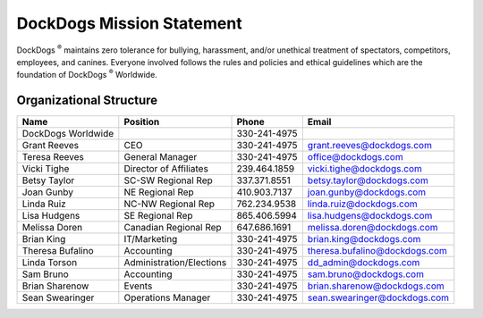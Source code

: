 DockDogs Mission Statement
============================

DockDogs :sup:`®` maintains zero tolerance for bullying, harassment, and/or
unethical treatment of spectators, competitors, employees, and
canines. Everyone involved follows the rules and policies and ethical
guidelines which are the foundation of DockDogs :sup:`®` Worldwide.

Organizational Structure
~~~~~~~~~~~~~~~~~~~~~~~~~~~~~~~~

+----------------------+----------------------------+----------------+---------------------------------+
| Name                 | Position                   | Phone          | Email                           |
+======================+============================+================+=================================+
| DockDogs Worldwide   |                            | 330-241-4975   |                                 |
+----------------------+----------------------------+----------------+---------------------------------+
| Grant Reeves         | CEO                        | 330-241-4975   | grant.reeves@dockdogs.com       |
+----------------------+----------------------------+----------------+---------------------------------+
| Teresa Reeves        | General Manager            | 330-241-4975   | office@dockdogs.com             |
+----------------------+----------------------------+----------------+---------------------------------+
| Vicki Tighe          | Director of Affiliates     | 239.464.1859   | vicki.tighe@dockdogs.com        |
+----------------------+----------------------------+----------------+---------------------------------+
| Betsy Taylor         | SC-SW Regional Rep         | 337.371.8551   | betsy.taylor@dockdogs.com       |
+----------------------+----------------------------+----------------+---------------------------------+
| Joan Gunby           | NE Regional Rep            | 410.903.7137   | joan.gunby@dockdogs.com         |
+----------------------+----------------------------+----------------+---------------------------------+
| Linda Ruiz           | NC-NW Regional Rep         | 762.234.9538   | linda.ruiz@dockdogs.com         |
+----------------------+----------------------------+----------------+---------------------------------+
| Lisa Hudgens         | SE Regional Rep            | 865.406.5994   | lisa.hudgens@dockdogs.com       |
+----------------------+----------------------------+----------------+---------------------------------+
| Melissa Doren        | Canadian Regional Rep      | 647.686.1691   | melissa.doren@dockdogs.com      |
+----------------------+----------------------------+----------------+---------------------------------+
| Brian King           | IT/Marketing               | 330-241-4975   | brian.king@dockdogs.com         |
+----------------------+----------------------------+----------------+---------------------------------+
| Theresa Bufalino     | Accounting                 | 330-241-4975   | theresa.bufalino@dockdogs.com   |
+----------------------+----------------------------+----------------+---------------------------------+
| Linda Torson         | Administration/Elections   | 330-241-4975   | dd\_admin@dockdogs.com          |
+----------------------+----------------------------+----------------+---------------------------------+
| Sam Bruno            | Accounting                 | 330-241-4975   | sam.bruno@dockdogs.com          |
+----------------------+----------------------------+----------------+---------------------------------+
| Brian Sharenow       | Events                     | 330-241-4975   | brian.sharenow@dockdogs.com     |
+----------------------+----------------------------+----------------+---------------------------------+
| Sean Swearinger      | Operations Manager         | 330-241-4975   | sean.swearinger@dockdogs.com    |
+----------------------+----------------------------+----------------+---------------------------------+